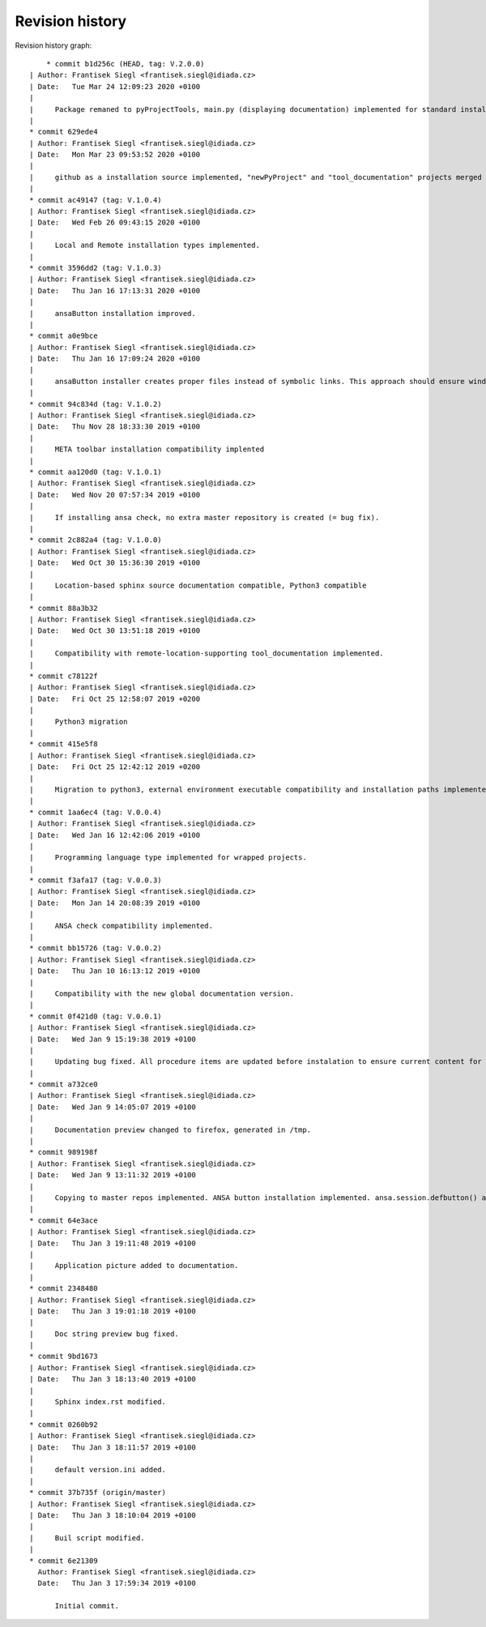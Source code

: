 
Revision history
================

Revision history graph::
    
       * commit b1d256c (HEAD, tag: V.2.0.0)
   | Author: Frantisek Siegl <frantisek.siegl@idiada.cz>
   | Date:   Tue Mar 24 12:09:23 2020 +0100
   | 
   |     Package remaned to pyProjectTools, main.py (displaying documentation) implemented for standard installation compatibility.
   |  
   * commit 629ede4
   | Author: Frantisek Siegl <frantisek.siegl@idiada.cz>
   | Date:   Mon Mar 23 09:53:52 2020 +0100
   | 
   |     github as a installation source implemented, "newPyProject" and "tool_documentation" projects merged to create one package. "pyProjectInstaller" renamed to "development_tools".
   |  
   * commit ac49147 (tag: V.1.0.4)
   | Author: Frantisek Siegl <frantisek.siegl@idiada.cz>
   | Date:   Wed Feb 26 09:43:15 2020 +0100
   | 
   |     Local and Remote installation types implemented.
   |  
   * commit 3596dd2 (tag: V.1.0.3)
   | Author: Frantisek Siegl <frantisek.siegl@idiada.cz>
   | Date:   Thu Jan 16 17:13:31 2020 +0100
   | 
   |     ansaButton installation improved.
   |  
   * commit a0e9bce
   | Author: Frantisek Siegl <frantisek.siegl@idiada.cz>
   | Date:   Thu Jan 16 17:09:24 2020 +0100
   | 
   |     ansaButton installer creates proper files instead of symbolic links. This approach should ensure windows and linux compatibility.
   |  
   * commit 94c834d (tag: V.1.0.2)
   | Author: Frantisek Siegl <frantisek.siegl@idiada.cz>
   | Date:   Thu Nov 28 18:33:30 2019 +0100
   | 
   |     META toolbar installation compatibility implented
   |  
   * commit aa120d0 (tag: V.1.0.1)
   | Author: Frantisek Siegl <frantisek.siegl@idiada.cz>
   | Date:   Wed Nov 20 07:57:34 2019 +0100
   | 
   |     If installing ansa check, no extra master repository is created (= bug fix).
   |  
   * commit 2c882a4 (tag: V.1.0.0)
   | Author: Frantisek Siegl <frantisek.siegl@idiada.cz>
   | Date:   Wed Oct 30 15:36:30 2019 +0100
   | 
   |     Location-based sphinx source documentation compatible, Python3 compatible
   |  
   * commit 88a3b32
   | Author: Frantisek Siegl <frantisek.siegl@idiada.cz>
   | Date:   Wed Oct 30 13:51:18 2019 +0100
   | 
   |     Compatibility with remote-location-supporting tool_documentation implemented.
   |  
   * commit c78122f
   | Author: Frantisek Siegl <frantisek.siegl@idiada.cz>
   | Date:   Fri Oct 25 12:58:07 2019 +0200
   | 
   |     Python3 migration
   |  
   * commit 415e5f8
   | Author: Frantisek Siegl <frantisek.siegl@idiada.cz>
   | Date:   Fri Oct 25 12:42:12 2019 +0200
   | 
   |     Migration to python3, external environment executable compatibility and installation paths implemented.
   |  
   * commit 1aa6ec4 (tag: V.0.0.4)
   | Author: Frantisek Siegl <frantisek.siegl@idiada.cz>
   | Date:   Wed Jan 16 12:42:06 2019 +0100
   | 
   |     Programming language type implemented for wrapped projects.
   |  
   * commit f3afa17 (tag: V.0.0.3)
   | Author: Frantisek Siegl <frantisek.siegl@idiada.cz>
   | Date:   Mon Jan 14 20:08:39 2019 +0100
   | 
   |     ANSA check compatibility implemented.
   |  
   * commit bb15726 (tag: V.0.0.2)
   | Author: Frantisek Siegl <frantisek.siegl@idiada.cz>
   | Date:   Thu Jan 10 16:13:12 2019 +0100
   | 
   |     Compatibility with the new global documentation version.
   |  
   * commit 0f421d0 (tag: V.0.0.1)
   | Author: Frantisek Siegl <frantisek.siegl@idiada.cz>
   | Date:   Wed Jan 9 15:19:38 2019 +0100
   | 
   |     Updating bug fixed. All procedure items are updated before instalation to ensure current content for new revision.
   |  
   * commit a732ce0
   | Author: Frantisek Siegl <frantisek.siegl@idiada.cz>
   | Date:   Wed Jan 9 14:05:07 2019 +0100
   | 
   |     Documentation preview changed to firefox, generated in /tmp.
   |  
   * commit 989198f
   | Author: Frantisek Siegl <frantisek.siegl@idiada.cz>
   | Date:   Wed Jan 9 13:11:32 2019 +0100
   | 
   |     Copying to master repos implemented. ANSA button installation implemented. ansa.session.defbutton() auto insert implemented.
   |  
   * commit 64e3ace
   | Author: Frantisek Siegl <frantisek.siegl@idiada.cz>
   | Date:   Thu Jan 3 19:11:48 2019 +0100
   | 
   |     Application picture added to documentation.
   |  
   * commit 2348480
   | Author: Frantisek Siegl <frantisek.siegl@idiada.cz>
   | Date:   Thu Jan 3 19:01:18 2019 +0100
   | 
   |     Doc string preview bug fixed.
   |  
   * commit 9bd1673
   | Author: Frantisek Siegl <frantisek.siegl@idiada.cz>
   | Date:   Thu Jan 3 18:13:40 2019 +0100
   | 
   |     Sphinx index.rst modified.
   |  
   * commit 0260b92
   | Author: Frantisek Siegl <frantisek.siegl@idiada.cz>
   | Date:   Thu Jan 3 18:11:57 2019 +0100
   | 
   |     default version.ini added.
   |  
   * commit 37b735f (origin/master)
   | Author: Frantisek Siegl <frantisek.siegl@idiada.cz>
   | Date:   Thu Jan 3 18:10:04 2019 +0100
   | 
   |     Buil script modified.
   |  
   * commit 6e21309
     Author: Frantisek Siegl <frantisek.siegl@idiada.cz>
     Date:   Thu Jan 3 17:59:34 2019 +0100
     
         Initial commit.
